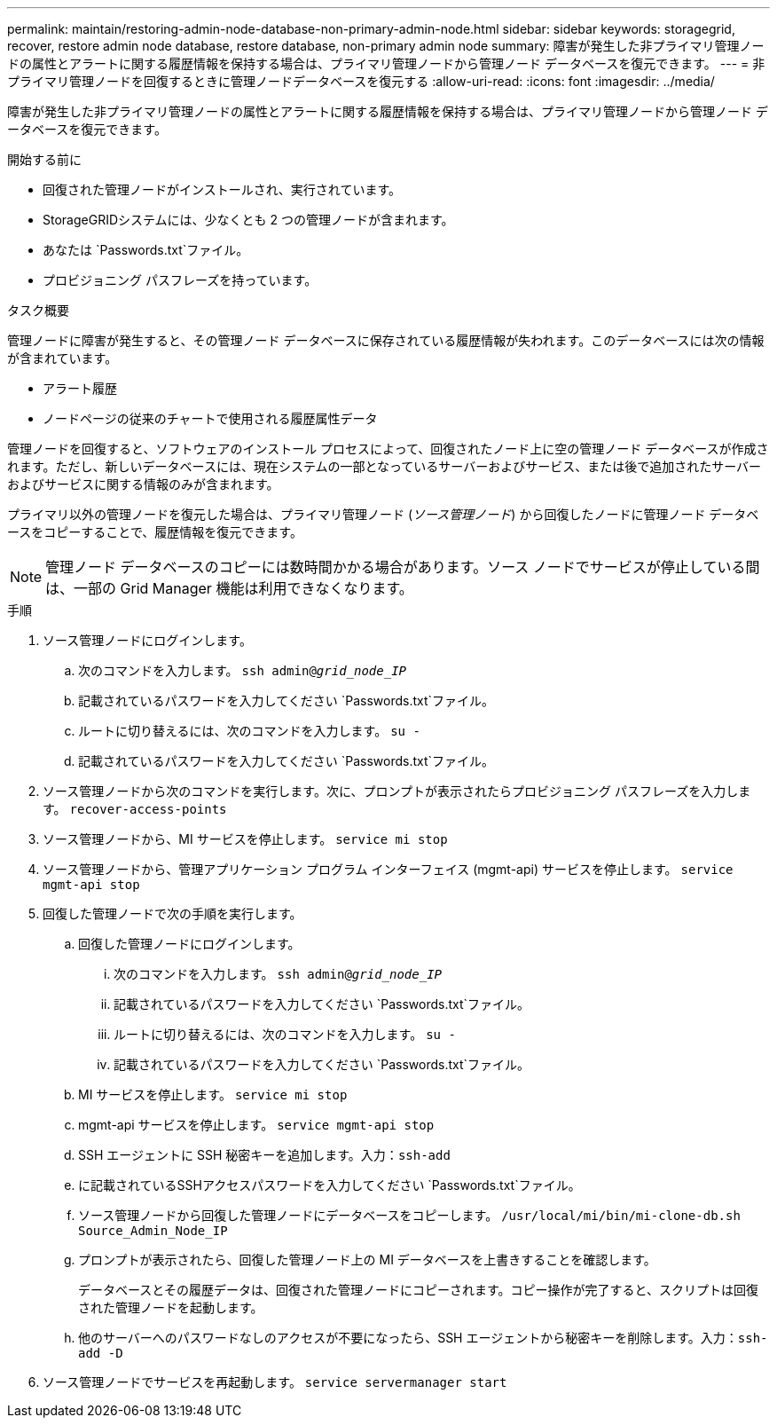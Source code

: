 ---
permalink: maintain/restoring-admin-node-database-non-primary-admin-node.html 
sidebar: sidebar 
keywords: storagegrid, recover, restore admin node database, restore database, non-primary admin node 
summary: 障害が発生した非プライマリ管理ノードの属性とアラートに関する履歴情報を保持する場合は、プライマリ管理ノードから管理ノード データベースを復元できます。 
---
= 非プライマリ管理ノードを回復するときに管理ノードデータベースを復元する
:allow-uri-read: 
:icons: font
:imagesdir: ../media/


[role="lead"]
障害が発生した非プライマリ管理ノードの属性とアラートに関する履歴情報を保持する場合は、プライマリ管理ノードから管理ノード データベースを復元できます。

.開始する前に
* 回復された管理ノードがインストールされ、実行されています。
* StorageGRIDシステムには、少なくとも 2 つの管理ノードが含まれます。
* あなたは `Passwords.txt`ファイル。
* プロビジョニング パスフレーズを持っています。


.タスク概要
管理ノードに障害が発生すると、その管理ノード データベースに保存されている履歴情報が失われます。このデータベースには次の情報が含まれています。

* アラート履歴
* ノードページの従来のチャートで使用される履歴属性データ


管理ノードを回復すると、ソフトウェアのインストール プロセスによって、回復されたノード上に空の管理ノード データベースが作成されます。ただし、新しいデータベースには、現在システムの一部となっているサーバーおよびサービス、または後で追加されたサーバーおよびサービスに関する情報のみが含まれます。

プライマリ以外の管理ノードを復元した場合は、プライマリ管理ノード (_ソース管理ノード_) から回復したノードに管理ノード データベースをコピーすることで、履歴情報を復元できます。


NOTE: 管理ノード データベースのコピーには数時間かかる場合があります。ソース ノードでサービスが停止している間は、一部の Grid Manager 機能は利用できなくなります。

.手順
. ソース管理ノードにログインします。
+
.. 次のコマンドを入力します。 `ssh admin@_grid_node_IP_`
.. 記載されているパスワードを入力してください `Passwords.txt`ファイル。
.. ルートに切り替えるには、次のコマンドを入力します。 `su -`
.. 記載されているパスワードを入力してください `Passwords.txt`ファイル。


. ソース管理ノードから次のコマンドを実行します。次に、プロンプトが表示されたらプロビジョニング パスフレーズを入力します。 `recover-access-points`
. ソース管理ノードから、MI サービスを停止します。 `service mi stop`
. ソース管理ノードから、管理アプリケーション プログラム インターフェイス (mgmt-api) サービスを停止します。 `service mgmt-api stop`
. 回復した管理ノードで次の手順を実行します。
+
.. 回復した管理ノードにログインします。
+
... 次のコマンドを入力します。 `ssh admin@_grid_node_IP_`
... 記載されているパスワードを入力してください `Passwords.txt`ファイル。
... ルートに切り替えるには、次のコマンドを入力します。 `su -`
... 記載されているパスワードを入力してください `Passwords.txt`ファイル。


.. MI サービスを停止します。 `service mi stop`
.. mgmt-api サービスを停止します。 `service mgmt-api stop`
.. SSH エージェントに SSH 秘密キーを追加します。入力：``ssh-add``
.. に記載されているSSHアクセスパスワードを入力してください `Passwords.txt`ファイル。
.. ソース管理ノードから回復した管理ノードにデータベースをコピーします。 `/usr/local/mi/bin/mi-clone-db.sh Source_Admin_Node_IP`
.. プロンプトが表示されたら、回復した管理ノード上の MI データベースを上書きすることを確認します。
+
データベースとその履歴データは、回復された管理ノードにコピーされます。コピー操作が完了すると、スクリプトは回復された管理ノードを起動します。

.. 他のサーバーへのパスワードなしのアクセスが不要になったら、SSH エージェントから秘密キーを削除します。入力：``ssh-add -D``


. ソース管理ノードでサービスを再起動します。 `service servermanager start`

